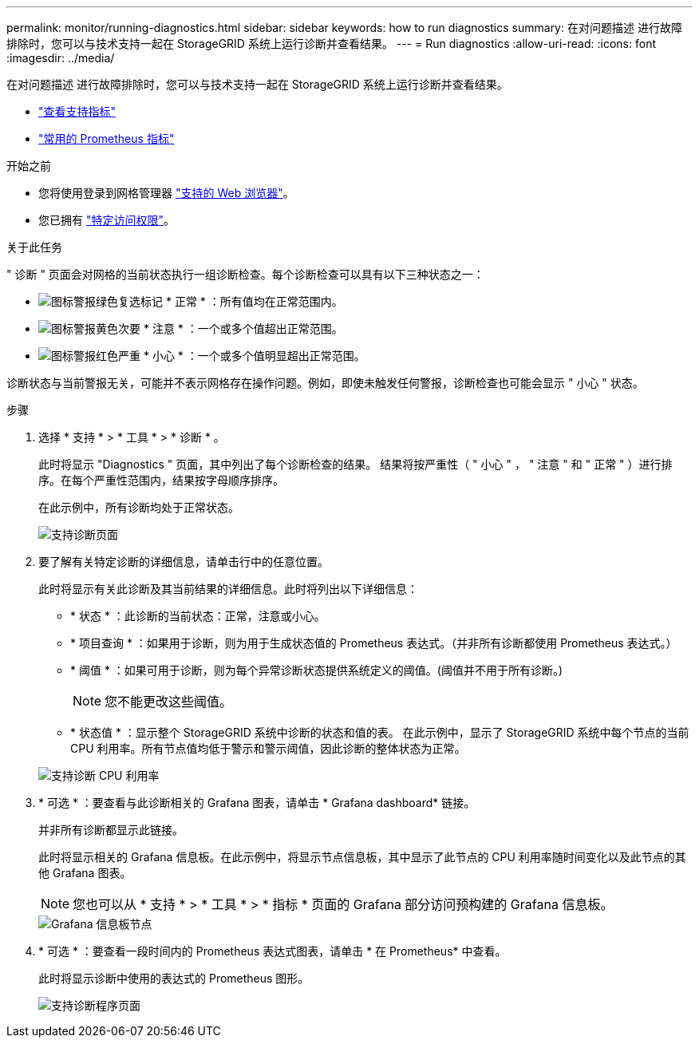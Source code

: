 ---
permalink: monitor/running-diagnostics.html 
sidebar: sidebar 
keywords: how to run diagnostics 
summary: 在对问题描述 进行故障排除时，您可以与技术支持一起在 StorageGRID 系统上运行诊断并查看结果。 
---
= Run diagnostics
:allow-uri-read: 
:icons: font
:imagesdir: ../media/


[role="lead"]
在对问题描述 进行故障排除时，您可以与技术支持一起在 StorageGRID 系统上运行诊断并查看结果。

* link:reviewing-support-metrics.html["查看支持指标"]
* link:commonly-used-prometheus-metrics.html["常用的 Prometheus 指标"]


.开始之前
* 您将使用登录到网格管理器 link:../admin/web-browser-requirements.html["支持的 Web 浏览器"]。
* 您已拥有 link:../admin/admin-group-permissions.html["特定访问权限"]。


.关于此任务
" 诊断 " 页面会对网格的当前状态执行一组诊断检查。每个诊断检查可以具有以下三种状态之一：

* image:../media/icon_alert_green_checkmark.png["图标警报绿色复选标记"] * 正常 * ：所有值均在正常范围内。
* image:../media/icon_alert_yellow_minor.png["图标警报黄色次要"] * 注意 * ：一个或多个值超出正常范围。
* image:../media/icon_alert_red_critical.png["图标警报红色严重"] * 小心 * ：一个或多个值明显超出正常范围。


诊断状态与当前警报无关，可能并不表示网格存在操作问题。例如，即使未触发任何警报，诊断检查也可能会显示 " 小心 " 状态。

.步骤
. 选择 * 支持 * > * 工具 * > * 诊断 * 。
+
此时将显示 "Diagnostics " 页面，其中列出了每个诊断检查的结果。  结果将按严重性（ " 小心 " ， " 注意 " 和 " 正常 " ）进行排序。在每个严重性范围内，结果按字母顺序排序。

+
在此示例中，所有诊断均处于正常状态。

+
image::../media/support_diagnostics_page.png[支持诊断页面]

. 要了解有关特定诊断的详细信息，请单击行中的任意位置。
+
此时将显示有关此诊断及其当前结果的详细信息。此时将列出以下详细信息：

+
** * 状态 * ：此诊断的当前状态：正常，注意或小心。
** * 项目查询 * ：如果用于诊断，则为用于生成状态值的 Prometheus 表达式。（并非所有诊断都使用 Prometheus 表达式。）
** * 阈值 * ：如果可用于诊断，则为每个异常诊断状态提供系统定义的阈值。(阈值并不用于所有诊断。)
+

NOTE: 您不能更改这些阈值。

** * 状态值 * ：显示整个 StorageGRID 系统中诊断的状态和值的表。
在此示例中，显示了 StorageGRID 系统中每个节点的当前 CPU 利用率。所有节点值均低于警示和警示阈值，因此诊断的整体状态为正常。


+
image::../media/support_diagnostics_cpu_utilization.png[支持诊断 CPU 利用率]

. * 可选 * ：要查看与此诊断相关的 Grafana 图表，请单击 * Grafana dashboard* 链接。
+
并非所有诊断都显示此链接。

+
此时将显示相关的 Grafana 信息板。在此示例中，将显示节点信息板，其中显示了此节点的 CPU 利用率随时间变化以及此节点的其他 Grafana 图表。

+

NOTE: 您也可以从 * 支持 * > * 工具 * > * 指标 * 页面的 Grafana 部分访问预构建的 Grafana 信息板。

+
image::../media/grafana_dashboard_nodes.png[Grafana 信息板节点]

. * 可选 * ：要查看一段时间内的 Prometheus 表达式图表，请单击 * 在 Prometheus* 中查看。
+
此时将显示诊断中使用的表达式的 Prometheus 图形。

+
image::../media/support_diagnostics_prometheus_png.png[支持诊断程序页面]



